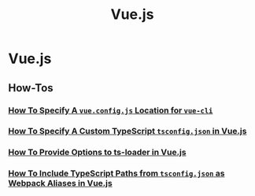 #+title: Vue.js

* Vue.js

** How-Tos

*** [[file:vuejs/howtos/howto-specify-vue-config-js-location-vue-cli.org][How To Specify A ~vue.config.js~ Location for ~vue-cli~]]
*** [[file:vuejs/howtos/howto-specify-custom-tsconfig-typescript-vuejs.org][How To Specify A Custom TypeScript ~tsconfig.json~ in Vue.js]]
*** [[file:vuejs/howtos/howto-provide-options-ts-loader-vuejs.org][How To Provide Options to ts-loader in Vue.js]]
*** [[file:vuejs/howtos/howto-include-typescript-tsconfig-paths-webpack-aliases-vuejs.org][How To Include TypeScript Paths from ~tsconfig.json~ as Webpack Aliases in Vue.js]]
